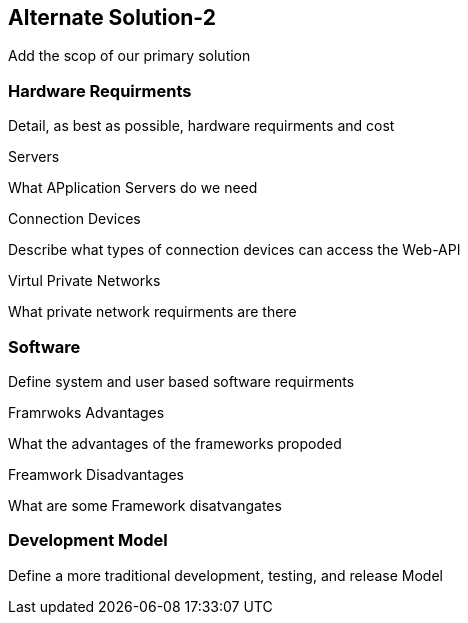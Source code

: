 == Alternate Solution-2

Add the scop of our primary solution

=== Hardware Requirments

Detail, as best as possible, hardware requirments and cost

.Servers
What APplication Servers do we need

.Connection Devices
Describe what types of connection devices can access the Web-API

.Virtul Private Networks
What private network requirments are there 

=== Software
Define system and user based software requirments

.Framrwoks Advantages
What the advantages of the frameworks propoded

.Freamwork Disadvantages
What are some Framework disatvangates

=== Development Model

Define a more traditional development, testing, and release Model


